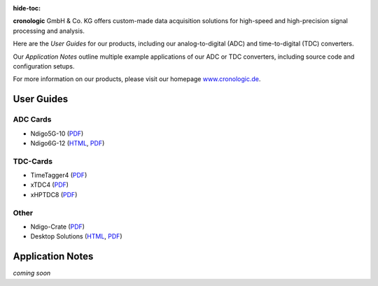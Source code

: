 :hide-toc:

.. image:: _static/cronologic.svg
    :alt: cronologic logo

**cronologic** GmbH & Co. KG offers custom-made data acquisition solutions for
high-speed and high-precision signal processing and analysis.

Here are the *User Guides* for our products, including our 
analog-to-digital (ADC) and time-to-digital (TDC) converters.

Our *Application Notes* outline multiple example applications of our ADC or 
TDC converters, including source code and configuration setups.

For more information on our products, please visit our homepage 
`www.cronologic.de <https://www.cronologic.de>`_.

User Guides
===========

ADC Cards
'''''''''

- Ndigo5G-10 (`PDF <https://download.cronologic.de/Ndigo5G-10/Ndigo5G_user_guide_2021.pdf>`__)
- Ndigo6G-12 (`HTML <https://docs.cronologic.de/projects/ndigo6g/en/latest/>`__,
  `PDF <https://www.cronologic.de/product/ndigo6g-12>`__)


TDC-Cards
'''''''''

- TimeTagger4 (`PDF <https://download.cronologic.de/TimeTagger/TimeTagger4_User_Guide_v1.8.11.pdf>`__)
- xTDC4 (`PDF <https://download.cronologic.de/xTDC4-PCIe/xTDC4_User_Guide_v1.8.11.pdf>`__)
- xHPTDC8 (`PDF <https://download.cronologic.de/xHPTDC8-PCIe/xHPTDC8_User_guide_v1.8.11.pdf>`__)


Other
'''''

- Ndigo-Crate (`PDF <https://download.cronologic.de/PCIe-Crates/Ndigo_Crate_User_Guide.pdf>`__)
- Desktop Solutions (`HTML <https://docs.cronologic.de/projects/tbt2pcie/en/latest/>`__,
  `PDF <https://docs.cronologic.de/_/downloads/tbt2pcie/en/latest/pdf/>`__)


Application Notes
=================
*coming soon*